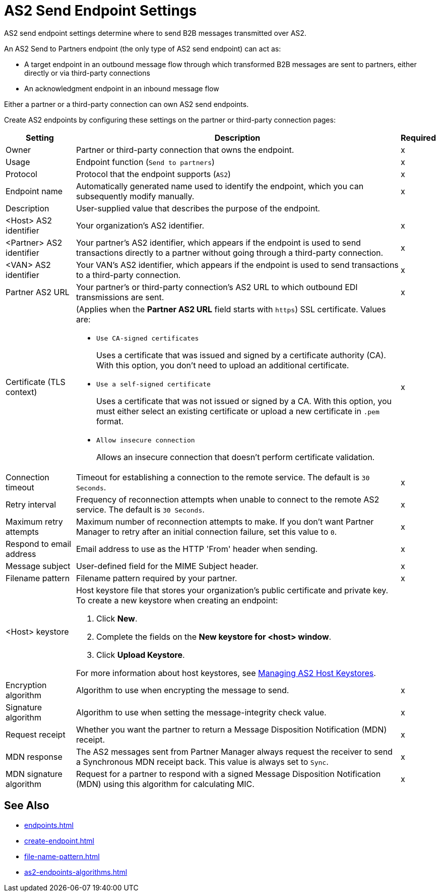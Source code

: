 = AS2 Send Endpoint Settings

AS2 send endpoint settings determine where to send B2B messages transmitted over AS2.

An AS2 Send to Partners endpoint (the only type of AS2 send endpoint) can act as:

* A target endpoint in an outbound message flow through which transformed B2B messages are sent to partners, either directly or via third-party connections
* An acknowledgment endpoint in an inbound message flow

Either a partner or a third-party connection can own AS2 send endpoints.

Create AS2 endpoints by configuring these settings on the partner or third-party connection pages:

[%header%autowidth.spread]
|===
|Setting |Description |Required

|Owner
|Partner or third-party connection that owns the endpoint.
|x

|Usage
|Endpoint function (`Send to partners`)
|x

|Protocol
|Protocol that the endpoint supports (`AS2`)
|x

|Endpoint name
|Automatically generated name used to identify the endpoint, which you can subsequently modify manually.
|x

|Description
|User-supplied value that describes the purpose of the endpoint.
|

|<Host> AS2 identifier
|Your organization’s AS2 identifier.
|x

|<Partner> AS2 identifier
|Your partner’s AS2 identifier, which appears if the endpoint is used to send transactions directly to a partner without going through a third-party connection.
|x

|<VAN> AS2 identifier
|Your VAN’s AS2 identifier, which appears if the endpoint is used to send transactions to a third-party connection. 
|x

|Partner AS2 URL
|Your partner’s or third-party connection's AS2 URL to which outbound EDI transmissions are sent.
|x

|Certificate (TLS context)
a| (Applies when the *Partner AS2 URL* field starts with `https`) SSL certificate. Values are:

* `Use CA-signed certificates`
+
Uses a certificate that was issued and signed by a certificate authority (CA). With this option, you don't need to upload an additional certificate.
* `Use a self-signed certificate`
+
Uses a certificate that was not issued or signed by a CA. With this option, you must either select an existing certificate or upload a new certificate in `.pem` format.
+
* `Allow insecure connection`
+
Allows an insecure connection that doesn’t perform certificate validation.
|x

|Connection timeout
|Timeout for establishing a connection to the remote service. The default is `30 Seconds`.
|x

|Retry interval
|Frequency of reconnection attempts when unable to connect to the remote AS2 service. The default is `30 Seconds`.
|x

|Maximum retry attempts
|Maximum number of reconnection attempts to make. If you don't want Partner Manager to retry after an initial connection failure, set this value to `0`.
|x

|Respond to email address
|Email address to use as the HTTP 'From' header when sending.
|x

|Message subject
|User-defined field for the MIME Subject header.
|x

|Filename pattern
|Filename pattern required by your partner.
|x

|<Host> keystore
a|Host keystore file that stores your organization's public certificate and private key. To create a new keystore when creating an endpoint:

--
. Click *New*.
. Complete the fields on the *New keystore for <host> window*.
. Click *Upload Keystore*.
--

For more information about host keystores, see xref:manage-as2-host-keystores.adoc[Managing AS2 Host Keystores].
|
|Encryption algorithm
|Algorithm to use when encrypting the message to send.
|x

|Signature algorithm
|Algorithm to use when setting the message-integrity check value.
|x

|Request receipt
a|Whether you want the partner to return a Message Disposition Notification (MDN) receipt.
|x

|MDN response
|The AS2 messages sent from Partner Manager always request the receiver to send a Synchronous MDN receipt back. This value is always set to `Sync`.
|x

|MDN signature algorithm
|Request for a partner to respond with a signed Message Disposition Notification (MDN) using this algorithm for calculating MIC.
|x

|===

== See Also

* xref:endpoints.adoc[]
* xref:create-endpoint.adoc[]
* xref:file-name-pattern.adoc[]
* xref:as2-endpoints-algorithms.adoc[]
